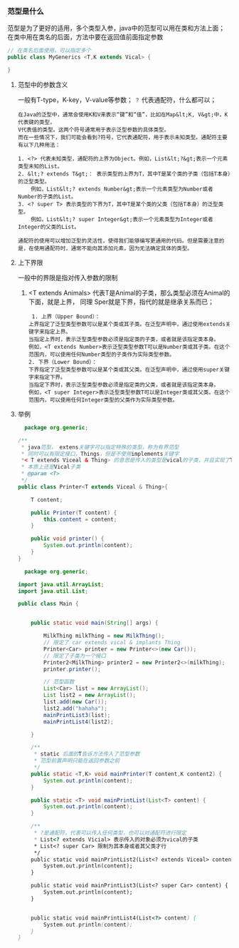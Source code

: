 *** 范型是什么
范型是为了更好的适用，多个类型入参，java中的范型可以用在类和方法上面；
在类中用在类名的后面，方法中要在返回值前面指定参数
#+begin_src java
  // 在类名后面使用，可以指定多个
  public class MyGenerics <T,K extends Vical> {

  }
#+end_src

**** 范型中的参数含义
一般有T-type，K-key，V-value等参数； =？= 代表通配符，什么都可以；
#+begin_example
在Java的泛型中，通常会使用K和V来表示“键”和“值”，比如在Map&lt;K, V&gt;中，K代表键的类型，
V代表值的类型。这两个符号通常用于表示泛型参数的具体类型。
而在一些情况下，我们可能会看到?符号，它代表通配符，用于表示未知类型。通配符主要有以下几种用法：

1. <?> 代表未知类型，通配符的上界为Object。例如，List&lt;?&gt;表示一个元素类型未知的List。
2. &lt;? extends T&gt;： 表示类型的上界为T，其中T是某个类的子类（包括T本身）的泛型类型。
    例如，List&lt;? extends Number&gt;表示一个元素类型为Number或者Number的子类的List。
3. <? super T> 表示类型的下界为T，其中T是某个类的父类（包括T本身）的泛型类型。
    例如，List&lt;? super Integer&gt;表示一个元素类型为Integer或者Integer的父类的List。

通配符的使用可以增加泛型的灵活性，使得我们能够编写更通用的代码。但是需要注意的是，在使用通配符时，通常不能向其添加元素，因为无法确定具体的类型。
#+end_example

**** 上下界限
一般中的界限是指对传入参数的限制
1. <T extends Animals> 代表T是Animal的子类，那么类型必须在Animal的下面，就是上界，
   同理 Sper就是下界，指代的就是继承关系而已；
   #+begin_src
     1. 上界（Upper Bound）：
	上界指定了泛型类型参数可以是某个类或其子类。在泛型声明中，通过使用extends关键字来指定上界。
	当指定上界时，表示泛型类型参数必须是指定类的子类，或者就是该指定类本身。
	例如，<T extends Number>表示泛型类型参数T可以是Number类或其子类。在这个范围内，可以使用任何Number类型的子类作为实际类型参数。
    2. 下界（Lower Bound）：
	下界指定了泛型类型参数可以是某个类或其父类。在泛型声明中，通过使用super关键字来指定下界。
	当指定下界时，表示泛型类型参数必须是指定类的父类，或者就是该指定类本身。
	例如，<T super Integer>表示泛型类型参数T可以是Integer类或其父类。在这个范围内，可以使用任何Integer类型的父类作为实际类型参数。
   #+end_src



**** 举例
#+begin_src java
  package org.generic;

/**
 * java范型， extens关键字可以指定特殊的类型，称为有界范型
 * 同时可以有限定接口，Things，但是不使用implements关键字
 *< T extends Viceal & Thing> 的意思是传入的类型是vical的子类，并且实现了Thing的接口
 * 本质上还是Vical子类
 * @param <T>
 */
public class Printer<T extends Viceal & Thing>{

    T content;

    public Printer(T content) {
        this.content = content;
    }

    public void printer() {
        System.out.println(content);
    }
}
#+end_src

#+begin_src java
  package org.generic;

import java.util.ArrayList;
import java.util.List;

public class Main {


    public static void main(String[] args) {

        MilkThing milkThing = new MilkThing();
        // 限定了 car extends vical & implants Thing
        Printer<Car> printer = new Printer<>(new Car());
        // 限定了子类为一个接口
        Printer2<MilkThing> printer2 = new Printer2<>(milkThing);
        printer.printer();

        // 范型函数
        List<Car> list = new ArrayList();
        List list2 = new ArrayList();
        list.add(new Car());
        list2.add("hahaha");
        mainPrintList3(list);
        mainPrintList4(list2);

    }

    /**
     * static 后面的T告诉方法传入了范型参数
     * 范型前置声明只能在返回参数之前
     */
    public static <T,K> void mainPrinter(T content,K content2) {
        System.out.println(content);
    }

    public static <T> void mainPrintList(List<T> content) {
        System.out.println(content);
    }

    /**
     * ?是通配符，代表可以传入任何类型，也可以对通配符进行限定
     * List<? extends Vicial> 表示传入的对象必须为vical的子类
     * List<? super Car> 限制为其本身或者其父类才行
     */
    public static void mainPrintList2(List<? extends Viceal> content) {
        System.out.println(content);
    }

    public static void mainPrintList3(List<? super Car> content) {
        System.out.println(content);
    }


    public static void mainPrintList4(List<?> content) {
        System.out.println(content);
    }
}
#+end_src

